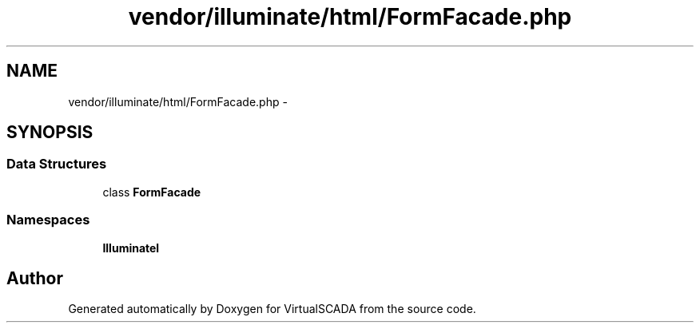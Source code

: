 .TH "vendor/illuminate/html/FormFacade.php" 3 "Tue Apr 14 2015" "Version 1.0" "VirtualSCADA" \" -*- nroff -*-
.ad l
.nh
.SH NAME
vendor/illuminate/html/FormFacade.php \- 
.SH SYNOPSIS
.br
.PP
.SS "Data Structures"

.in +1c
.ti -1c
.RI "class \fBFormFacade\fP"
.br
.in -1c
.SS "Namespaces"

.in +1c
.ti -1c
.RI " \fBIlluminate\\Html\fP"
.br
.in -1c
.SH "Author"
.PP 
Generated automatically by Doxygen for VirtualSCADA from the source code\&.
